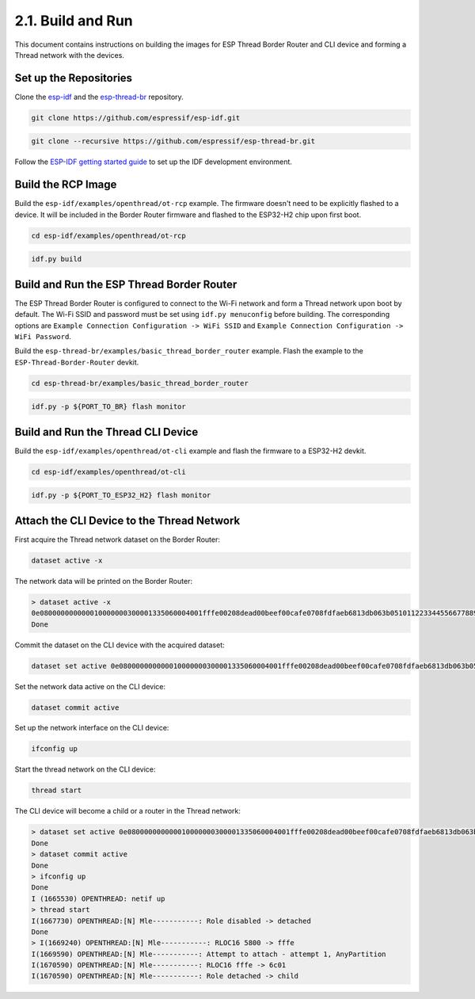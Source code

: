 *******************
2.1. Build and Run
*******************

This document contains instructions on building the images for ESP Thread Border Router and CLI device and forming a Thread network with the devices.

Set up the Repositories
------------------------

Clone the `esp-idf <https://github.com/espressif/esp-idf>`_ and the `esp-thread-br <https://github.com/espressif/esp-thread-br>`_ repository.

.. code-block:: bash

   git clone https://github.com/espressif/esp-idf.git


.. code-block:: bash

   git clone --recursive https://github.com/espressif/esp-thread-br.git


Follow the `ESP-IDF getting started guide <https://idf.espressif.com/>`_ to set up the IDF development environment.

Build the RCP Image
---------------------

Build the ``esp-idf/examples/openthread/ot-rcp`` example. The firmware doesn't need to be explicitly flashed to a device. It will be included in the Border Router firmware and flashed to the ESP32-H2 chip upon first boot.

.. code-block:: bash

   cd esp-idf/examples/openthread/ot-rcp


.. code-block:: bash

   idf.py build


Build and Run the ESP Thread Border Router
-------------------------------------------

The ESP Thread Border Router is configured to connect to the Wi-Fi network and form a Thread network upon boot by default. The Wi-Fi SSID and password must be set using ``idf.py menuconfig`` before building. The corresponding options are ``Example Connection Configuration -> WiFi SSID`` and ``Example Connection Configuration -> WiFi Password``.

Build the ``esp-thread-br/examples/basic_thread_border_router`` example. Flash the example to the ``ESP-Thread-Border-Router`` devkit.

.. code-block:: bash

   cd esp-thread-br/examples/basic_thread_border_router


.. code-block:: bash

   idf.py -p ${PORT_TO_BR} flash monitor


Build and Run the Thread CLI Device
------------------------------------

Build the ``esp-idf/examples/openthread/ot-cli`` example and flash the firmware to a ESP32-H2 devkit.


.. code-block:: bash

   cd esp-idf/examples/openthread/ot-cli


.. code-block:: bash

   idf.py -p ${PORT_TO_ESP32_H2} flash monitor


Attach the CLI Device to the Thread Network
---------------------------------------------

First acquire the Thread network dataset on the Border Router:

.. code-block::

   dataset active -x


The network data will be printed on the Border Router:

.. code-block::

   > dataset active -x
   0e080000000000010000000300001335060004001fffe00208dead00beef00cafe0708fdfaeb6813db063b0510112233445566778899aabbccddeeff00030f4f70656e5468726561642d34396436010212340410104810e2315100afd6bc9215a6bfac530c0402a0f7f8
   Done


Commit the dataset on the CLI device with the acquired dataset:

.. code-block::

   dataset set active 0e080000000000010000000300001335060004001fffe00208dead00beef00cafe0708fdfaeb6813db063b0510112233445566778899aabbccddeeff00030f4f70656e5468726561642d34396436010212340410104810e2315100afd6bc9215a6bfac530c0402a0f7f8


Set the network data active on the CLI device:

.. code-block::

   dataset commit active


Set up the network interface on the CLI device:

.. code-block::

   ifconfig up


Start the thread network on the CLI device:

.. code-block::

   thread start


The CLI device will become a child or a router in the Thread network:

.. code-block::

   > dataset set active 0e080000000000010000000300001335060004001fffe00208dead00beef00cafe0708fdfaeb6813db063b0510112233445566778899aabbccddeeff00030f4f70656e5468726561642d34396436010212340410104810e2315100afd6bc9215a6bfac530c0402a0f7f8
   Done
   > dataset commit active
   Done
   > ifconfig up
   Done
   I (1665530) OPENTHREAD: netif up
   > thread start
   I(1667730) OPENTHREAD:[N] Mle-----------: Role disabled -> detached
   Done
   > I(1669240) OPENTHREAD:[N] Mle-----------: RLOC16 5800 -> fffe
   I(1669590) OPENTHREAD:[N] Mle-----------: Attempt to attach - attempt 1, AnyPartition
   I(1670590) OPENTHREAD:[N] Mle-----------: RLOC16 fffe -> 6c01
   I(1670590) OPENTHREAD:[N] Mle-----------: Role detached -> child

